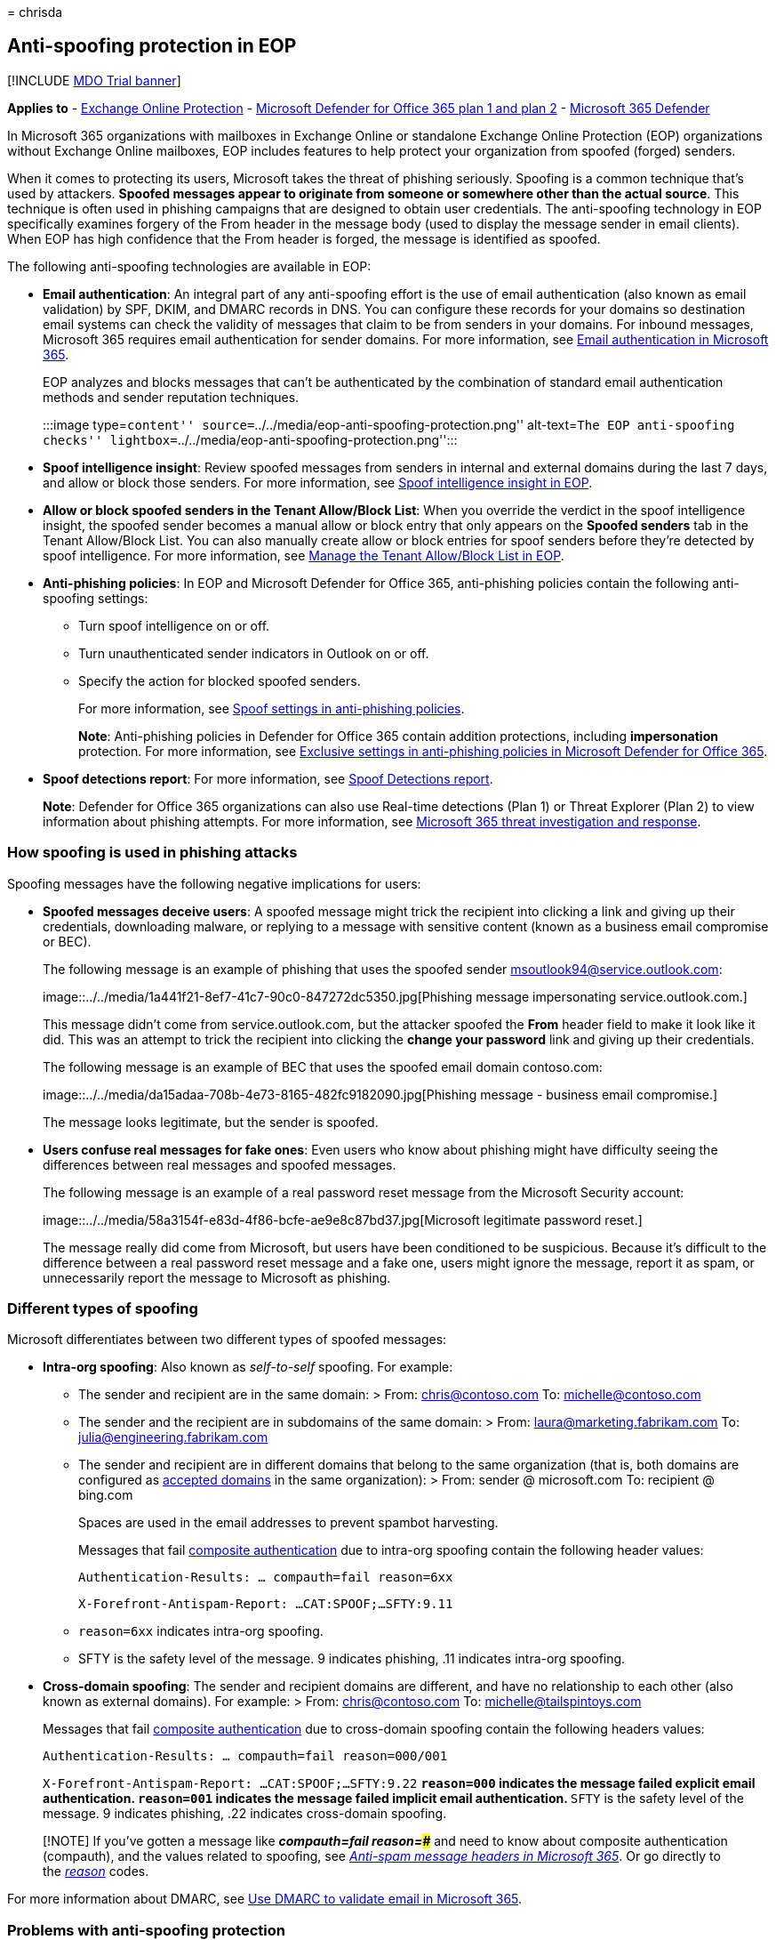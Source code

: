 = 
chrisda

== Anti-spoofing protection in EOP

{empty}[!INCLUDE link:../includes/mdo-trial-banner.md[MDO Trial banner]]

*Applies to* - link:eop-about.md[Exchange Online Protection] -
link:defender-for-office-365.md[Microsoft Defender for Office 365 plan 1
and plan 2] - link:../defender/microsoft-365-defender.md[Microsoft 365
Defender]

In Microsoft 365 organizations with mailboxes in Exchange Online or
standalone Exchange Online Protection (EOP) organizations without
Exchange Online mailboxes, EOP includes features to help protect your
organization from spoofed (forged) senders.

When it comes to protecting its users, Microsoft takes the threat of
phishing seriously. Spoofing is a common technique that’s used by
attackers. *Spoofed messages appear to originate from someone or
somewhere other than the actual source*. This technique is often used in
phishing campaigns that are designed to obtain user credentials. The
anti-spoofing technology in EOP specifically examines forgery of the
From header in the message body (used to display the message sender in
email clients). When EOP has high confidence that the From header is
forged, the message is identified as spoofed.

The following anti-spoofing technologies are available in EOP:

* *Email authentication*: An integral part of any anti-spoofing effort
is the use of email authentication (also known as email validation) by
SPF, DKIM, and DMARC records in DNS. You can configure these records for
your domains so destination email systems can check the validity of
messages that claim to be from senders in your domains. For inbound
messages, Microsoft 365 requires email authentication for sender
domains. For more information, see
link:email-authentication-about.md[Email authentication in Microsoft
365].
+
EOP analyzes and blocks messages that can’t be authenticated by the
combination of standard email authentication methods and sender
reputation techniques.
+
:::image type=``content''
source=``../../media/eop-anti-spoofing-protection.png'' alt-text=``The
EOP anti-spoofing checks''
lightbox=``../../media/eop-anti-spoofing-protection.png'':::
* *Spoof intelligence insight*: Review spoofed messages from senders in
internal and external domains during the last 7 days, and allow or block
those senders. For more information, see
link:anti-spoofing-spoof-intelligence.md[Spoof intelligence insight in
EOP].
* *Allow or block spoofed senders in the Tenant Allow/Block List*: When
you override the verdict in the spoof intelligence insight, the spoofed
sender becomes a manual allow or block entry that only appears on the
*Spoofed senders* tab in the Tenant Allow/Block List. You can also
manually create allow or block entries for spoof senders before they’re
detected by spoof intelligence. For more information, see
link:tenant-allow-block-list-about.md[Manage the Tenant Allow/Block List
in EOP].
* *Anti-phishing policies*: In EOP and Microsoft Defender for Office
365, anti-phishing policies contain the following anti-spoofing
settings:
** Turn spoof intelligence on or off.
** Turn unauthenticated sender indicators in Outlook on or off.
** Specify the action for blocked spoofed senders.
+
For more information, see
link:anti-phishing-policies-about.md#spoof-settings[Spoof settings in
anti-phishing policies].
+
*Note*: Anti-phishing policies in Defender for Office 365 contain
addition protections, including *impersonation* protection. For more
information, see
link:anti-phishing-policies-about.md#exclusive-settings-in-anti-phishing-policies-in-microsoft-defender-for-office-365[Exclusive
settings in anti-phishing policies in Microsoft Defender for Office
365].
* *Spoof detections report*: For more information, see
link:reports-email-security.md#spoof-detections-report[Spoof Detections
report].
+
*Note*: Defender for Office 365 organizations can also use Real-time
detections (Plan 1) or Threat Explorer (Plan 2) to view information
about phishing attempts. For more information, see
link:office-365-ti.md[Microsoft 365 threat investigation and response].

=== How spoofing is used in phishing attacks

Spoofing messages have the following negative implications for users:

* *Spoofed messages deceive users*: A spoofed message might trick the
recipient into clicking a link and giving up their credentials,
downloading malware, or replying to a message with sensitive content
(known as a business email compromise or BEC).
+
The following message is an example of phishing that uses the spoofed
sender msoutlook94@service.outlook.com:
+
image::../../media/1a441f21-8ef7-41c7-90c0-847272dc5350.jpg[Phishing
message impersonating service.outlook.com.]
+
This message didn’t come from service.outlook.com, but the attacker
spoofed the *From* header field to make it look like it did. This was an
attempt to trick the recipient into clicking the *change your password*
link and giving up their credentials.
+
The following message is an example of BEC that uses the spoofed email
domain contoso.com:
+
image::../../media/da15adaa-708b-4e73-8165-482fc9182090.jpg[Phishing
message - business email compromise.]
+
The message looks legitimate, but the sender is spoofed.
* *Users confuse real messages for fake ones*: Even users who know about
phishing might have difficulty seeing the differences between real
messages and spoofed messages.
+
The following message is an example of a real password reset message
from the Microsoft Security account:
+
image::../../media/58a3154f-e83d-4f86-bcfe-ae9e8c87bd37.jpg[Microsoft
legitimate password reset.]
+
The message really did come from Microsoft, but users have been
conditioned to be suspicious. Because it’s difficult to the difference
between a real password reset message and a fake one, users might ignore
the message, report it as spam, or unnecessarily report the message to
Microsoft as phishing.

=== Different types of spoofing

Microsoft differentiates between two different types of spoofed
messages:

* *Intra-org spoofing*: Also known as _self-to-self_ spoofing. For
example:
** The sender and recipient are in the same domain: > From:
chris@contoso.com To: michelle@contoso.com
** The sender and the recipient are in subdomains of the same domain: >
From: laura@marketing.fabrikam.com To: julia@engineering.fabrikam.com
** The sender and recipient are in different domains that belong to the
same organization (that is, both domains are configured as
link:/exchange/mail-flow-best-practices/manage-accepted-domains/manage-accepted-domains[accepted
domains] in the same organization): > From: sender @ microsoft.com To:
recipient @ bing.com
+
Spaces are used in the email addresses to prevent spambot harvesting.
+
Messages that fail
link:email-authentication-about.md#composite-authentication[composite
authentication] due to intra-org spoofing contain the following header
values:
+
`Authentication-Results: ... compauth=fail reason=6xx`
+
`X-Forefront-Antispam-Report: ...CAT:SPOOF;...SFTY:9.11`
** `reason=6xx` indicates intra-org spoofing.
** SFTY is the safety level of the message. 9 indicates phishing, .11
indicates intra-org spoofing.
* *Cross-domain spoofing*: The sender and recipient domains are
different, and have no relationship to each other (also known as
external domains). For example: > From: chris@contoso.com To:
michelle@tailspintoys.com
+
Messages that fail
link:email-authentication-about.md#composite-authentication[composite
authentication] due to cross-domain spoofing contain the following
headers values:
+
`Authentication-Results: ... compauth=fail reason=000/001`
+
`X-Forefront-Antispam-Report: ...CAT:SPOOF;...SFTY:9.22`
** `reason=000` indicates the message failed explicit email
authentication. `reason=001` indicates the message failed implicit email
authentication.
** `SFTY` is the safety level of the message. 9 indicates phishing, .22
indicates cross-domain spoofing.

____
[!NOTE] If you’ve gotten a message like *_compauth=fail reason=###_* and
need to know about composite authentication (compauth), and the values
related to spoofing, see link:message-headers-eop-mdo.md[_Anti-spam
message headers in Microsoft 365_]. Or go directly to the
link:message-headers-eop-mdo.md[_reason_] codes.
____

For more information about DMARC, see
link:email-authentication-dmarc-configure.md[Use DMARC to validate email
in Microsoft 365].

=== Problems with anti-spoofing protection

Mailing lists (also known as discussion lists) are known to have
problems with anti-spoofing due to the way they forward and modify
messages.

For example, Gabriela Laureano (glaureano@contoso.com) is interested in
bird watching, joins the mailing list birdwatchers@fabrikam.com, and
sends the following message to the list:

____
*From:* ``Gabriela Laureano'' <glaureano@contoso.com> *To:*
Birdwatcher’s Discussion List <birdwatchers@fabrikam.com> *Subject:*
Great viewing of blue jays at the top of Mt. Rainier this week

Anyone want to check out the viewing this week from Mt. Rainier?
____

The mailing list server receives the message, modifies its content, and
replays it to the members of list. The replayed message has the same
From address (glaureano@contoso.com), but a tag is added to the subject
line, and a footer is added to the bottom of the message. This type of
modification is common in mailing lists, and may result in false
positives for spoofing.

____
*From:* ``Gabriela Laureano'' <glaureano@contoso.com> *To:*
Birdwatcher’s Discussion List <birdwatchers@fabrikam.com> *Subject:*
[BIRDWATCHERS] Great viewing of blue jays at the top of Mt. Rainier this
week

Anyone want to check out the viewing this week from Mt. Rainier?

This message was sent to the Birdwatchers Discussion List. You can
unsubscribe at any time.
____

To help mailing list messages pass anti-spoofing checks, do following
steps based on whether you control the mailing list:

* Your organization owns the mailing list:
** Check the FAQ at DMARC.org:
https://dmarc.org/wiki/FAQ#I_operate_a_mailing_list_and_I_want_to_interoperate_with_DMARC.2C_what_should_I_do.3F[I
operate a mailing list and I want to interoperate with DMARC&#44; what
should I do?].
** Read the instructions at this blog post:
link:/archive/blogs/tzink/a-tip-for-mailing-list-operators-to-interoperate-with-dmarc-to-avoid-failures[A
tip for mailing list operators to interoperate with DMARC to avoid
failures].
** Consider installing updates on your mailing list server to support
ARC, see http://arc-spec.org.
* Your organization doesn’t own the mailing list:
** Ask the maintainer of the mailing list to configure email
authentication for the domain that the mailing list is relaying from.
+
When enough senders reply back to domain owners that they should set up
email authentication records, it spurs them into taking action. While
Microsoft also works with domain owners to publish the required records,
it helps even more when individual users request it.
** Create inbox rules in your email client to move messages to the
Inbox. You can also ask your admins to configure overrides as described
in link:anti-spoofing-spoof-intelligence.md[Spoof intelligence insight
in EOP] and link:tenant-allow-block-list-about.md[Manage the Tenant
Allow/Block List].
** Use the Tenant Allow/Block List to create an override for the mailing
list to treat it as legitimate. For more information, see
link:tenant-allow-block-list-email-spoof-configure.md#create-allow-entries-for-spoofed-senders[Create
allow entries for spoofed senders].

If all else fails, you can report the message as a false positive to
Microsoft. For more information, see
link:submissions-report-messages-files-to-microsoft.md[Report messages
and files to Microsoft].

=== Considerations for anti-spoofing protection

If you’re an admin who currently sends messages to Microsoft 365, you
need to ensure that your email is properly authenticated. Otherwise, it
might be marked as spam or phishing. For more information, see
link:email-authentication-about.md#solutions-for-legitimate-senders-who-are-sending-unauthenticated-email[Solutions
for legitimate senders who are sending unauthenticated email].

Senders in an individual user’s (or admin’s) Safe Senders list will
bypass parts of the filtering stack, including spoof protection. For
more information, see
link:create-safe-sender-lists-in-office-365.md#use-outlook-safe-senders[Outlook
Safe Senders].

Admins should avoid (when possible) using allowed sender lists or
allowed domain lists. These senders bypass all spam, spoofing, and
phishing protection, and also sender authentication (SPF, DKIM, DMARC).
For more information, see
link:create-safe-sender-lists-in-office-365.md#use-allowed-sender-lists-or-allowed-domain-lists[Use
allowed sender lists or allowed domain lists].
